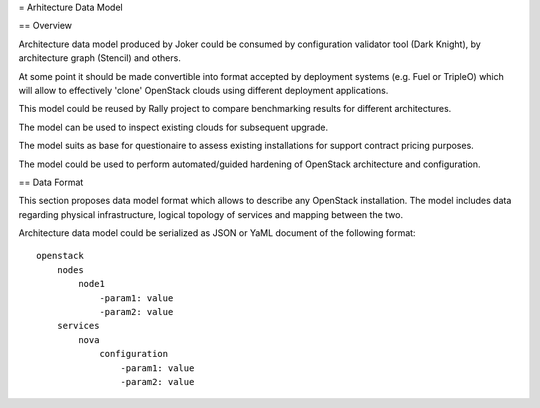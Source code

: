 = Arhitecture Data Model

== Overview

Architecture data model produced by Joker could be consumed by configuration
validator tool (Dark Knight), by architecture graph (Stencil) and others. 

At some point it should be made convertible into format accepted by deployment
systems (e.g. Fuel or TripleO) which will allow to effectively 'clone' OpenStack
clouds using different deployment applications.

This model could be reused by Rally project to compare benchmarking results for
different architectures.

The model can be used to inspect existing clouds for subsequent upgrade.

The model suits as base for questionaire to assess existing installations for
support contract pricing purposes.

The model could be used to perform automated/guided hardening of OpenStack
architecture and configuration.

== Data Format

This section proposes data model format which allows to describe any OpenStack
installation. The model includes data regarding physical infrastructure, logical
topology of services and mapping between the two.

Architecture data model could be serialized as JSON or YaML document of the
following format::

    openstack
        nodes
            node1
                -param1: value
                -param2: value
        services
            nova
                configuration
                    -param1: value
                    -param2: value
